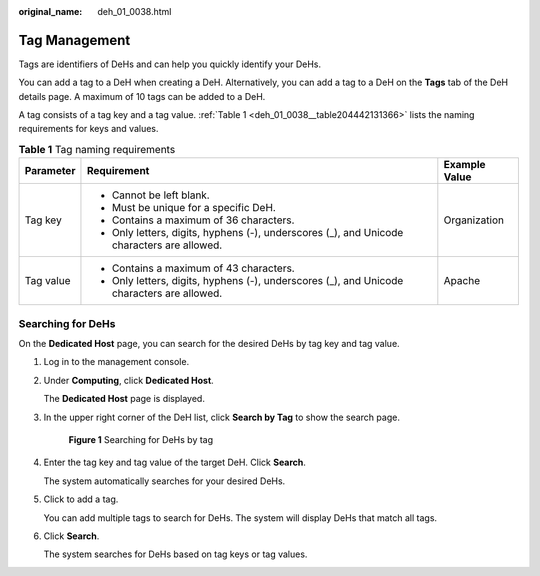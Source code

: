 :original_name: deh_01_0038.html

.. _deh_01_0038:

Tag Management
==============

Tags are identifiers of DeHs and can help you quickly identify your DeHs.

You can add a tag to a DeH when creating a DeH. Alternatively, you can add a tag to a DeH on the **Tags** tab of the DeH details page. A maximum of 10 tags can be added to a DeH.

A tag consists of a tag key and a tag value. :ref:`Table 1 <deh_01_0038__table204442131366>` lists the naming requirements for keys and values.

.. _deh_01_0038__table204442131366:

.. table:: **Table 1** Tag naming requirements

   +-----------------------+--------------------------------------------------------------------------------------------+-----------------------+
   | Parameter             | Requirement                                                                                | Example Value         |
   +=======================+============================================================================================+=======================+
   | Tag key               | -  Cannot be left blank.                                                                   | Organization          |
   |                       | -  Must be unique for a specific DeH.                                                      |                       |
   |                       | -  Contains a maximum of 36 characters.                                                    |                       |
   |                       | -  Only letters, digits, hyphens (-), underscores (_), and Unicode characters are allowed. |                       |
   +-----------------------+--------------------------------------------------------------------------------------------+-----------------------+
   | Tag value             | -  Contains a maximum of 43 characters.                                                    | Apache                |
   |                       | -  Only letters, digits, hyphens (-), underscores (_), and Unicode characters are allowed. |                       |
   +-----------------------+--------------------------------------------------------------------------------------------+-----------------------+

Searching for DeHs
------------------

On the **Dedicated Host** page, you can search for the desired DeHs by tag key and tag value.

#. Log in to the management console.

#. Under **Computing**, click **Dedicated Host**.

   The **Dedicated Host** page is displayed.

#. In the upper right corner of the DeH list, click **Search by Tag** to show the search page.


   .. figure:: /_static/images/en-us_image_0000001176890060.png
      :alt: **Figure 1** Searching for DeHs by tag

      **Figure 1** Searching for DeHs by tag

#. Enter the tag key and tag value of the target DeH. Click **Search**.

   The system automatically searches for your desired DeHs.

#. Click |image1| to add a tag.

   You can add multiple tags to search for DeHs. The system will display DeHs that match all tags.

#. Click **Search**.

   The system searches for DeHs based on tag keys or tag values.

.. |image1| image:: /_static/images/en-us_image_0238393803.png
